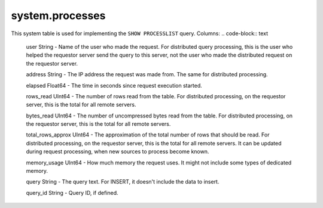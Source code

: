 system.processes
----------------

This system table is used for implementing the ``SHOW PROCESSLIST`` query.
Columns:
.. code-block:: text

  user String              - Name of the user who made the request. For distributed query processing, this is the user who helped the requestor server send the query to this server, not the user who made the distributed request on the requestor server.

  address String           - The IP address the request was made from. The same for distributed processing.

  elapsed Float64          - The time in seconds since request execution started.

  rows_read UInt64         - The number of rows read from the table. For distributed processing, on the requestor server, this is the total for all remote servers.

  bytes_read UInt64        - The number of uncompressed bytes read from the table. For distributed processing, on the requestor server, this is the total for all remote servers.

  total_rows_approx UInt64 - The approximation of the total number of rows that should be read. For distributed processing, on the requestor server, this is the total for all remote servers. It can be updated during request processing, when new sources to process become known.

  memory_usage UInt64      - How much memory the request uses. It might not include some types of dedicated memory.

  query String             - The query text. For INSERT, it doesn't include the data to insert.

  query_id String          - Query ID, if defined.
